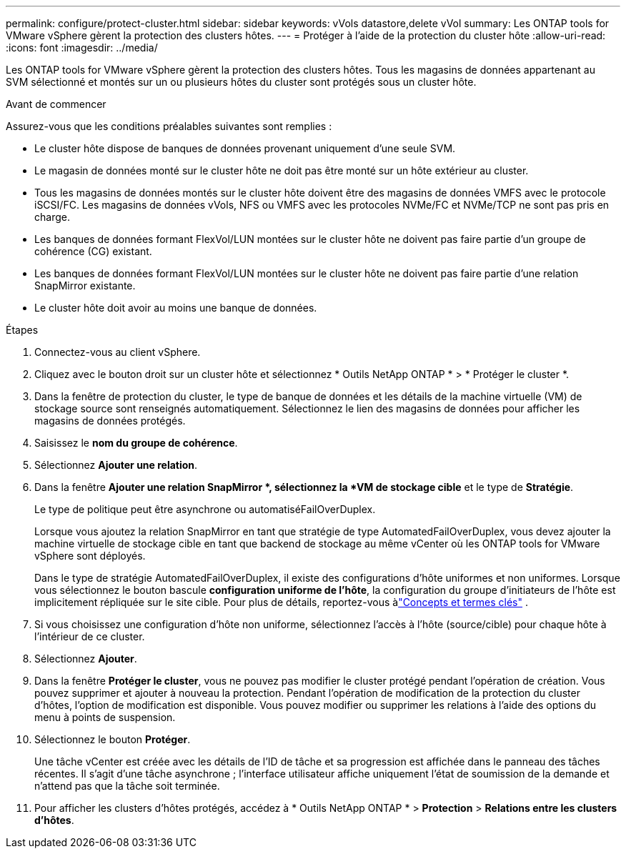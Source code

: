 ---
permalink: configure/protect-cluster.html 
sidebar: sidebar 
keywords: vVols datastore,delete vVol 
summary: Les ONTAP tools for VMware vSphere gèrent la protection des clusters hôtes. 
---
= Protéger à l'aide de la protection du cluster hôte
:allow-uri-read: 
:icons: font
:imagesdir: ../media/


[role="lead"]
Les ONTAP tools for VMware vSphere gèrent la protection des clusters hôtes.  Tous les magasins de données appartenant au SVM sélectionné et montés sur un ou plusieurs hôtes du cluster sont protégés sous un cluster hôte.

.Avant de commencer
Assurez-vous que les conditions préalables suivantes sont remplies :

* Le cluster hôte dispose de banques de données provenant uniquement d'une seule SVM.
* Le magasin de données monté sur le cluster hôte ne doit pas être monté sur un hôte extérieur au cluster.
* Tous les magasins de données montés sur le cluster hôte doivent être des magasins de données VMFS avec le protocole iSCSI/FC. Les magasins de données vVols, NFS ou VMFS avec les protocoles NVMe/FC et NVMe/TCP ne sont pas pris en charge.
* Les banques de données formant FlexVol/LUN montées sur le cluster hôte ne doivent pas faire partie d'un groupe de cohérence (CG) existant.
* Les banques de données formant FlexVol/LUN montées sur le cluster hôte ne doivent pas faire partie d'une relation SnapMirror existante.
* Le cluster hôte doit avoir au moins une banque de données.


.Étapes
. Connectez-vous au client vSphere.
. Cliquez avec le bouton droit sur un cluster hôte et sélectionnez * Outils NetApp ONTAP * > * Protéger le cluster *.
. Dans la fenêtre de protection du cluster, le type de banque de données et les détails de la machine virtuelle (VM) de stockage source sont renseignés automatiquement. Sélectionnez le lien des magasins de données pour afficher les magasins de données protégés.
. Saisissez le *nom du groupe de cohérence*.
. Sélectionnez *Ajouter une relation*.
. Dans la fenêtre *Ajouter une relation SnapMirror *, sélectionnez la *VM de stockage cible* et le type de *Stratégie*.
+
Le type de politique peut être asynchrone ou automatiséFailOverDuplex.

+
Lorsque vous ajoutez la relation SnapMirror en tant que stratégie de type AutomatedFailOverDuplex, vous devez ajouter la machine virtuelle de stockage cible en tant que backend de stockage au même vCenter où les ONTAP tools for VMware vSphere sont déployés.

+
Dans le type de stratégie AutomatedFailOverDuplex, il existe des configurations d’hôte uniformes et non uniformes. Lorsque vous sélectionnez le bouton bascule *configuration uniforme de l'hôte*, la configuration du groupe d'initiateurs de l'hôte est implicitement répliquée sur le site cible. Pour plus de détails, reportez-vous àlink:../concepts/ontap-tools-concepts-terms.html["Concepts et termes clés"] .

. Si vous choisissez une configuration d'hôte non uniforme, sélectionnez l'accès à l'hôte (source/cible) pour chaque hôte à l'intérieur de ce cluster.
. Sélectionnez *Ajouter*.
. Dans la fenêtre *Protéger le cluster*, vous ne pouvez pas modifier le cluster protégé pendant l'opération de création.  Vous pouvez supprimer et ajouter à nouveau la protection.  Pendant l'opération de modification de la protection du cluster d'hôtes, l'option de modification est disponible. Vous pouvez modifier ou supprimer les relations à l’aide des options du menu à points de suspension.
. Sélectionnez le bouton *Protéger*.
+
Une tâche vCenter est créée avec les détails de l’ID de tâche et sa progression est affichée dans le panneau des tâches récentes.  Il s'agit d'une tâche asynchrone ; l'interface utilisateur affiche uniquement l'état de soumission de la demande et n'attend pas que la tâche soit terminée.

. Pour afficher les clusters d'hôtes protégés, accédez à * Outils NetApp ONTAP * > *Protection* > *Relations entre les clusters d'hôtes*.

